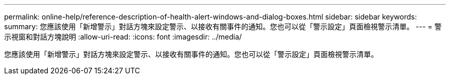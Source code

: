 ---
permalink: online-help/reference-description-of-health-alert-windows-and-dialog-boxes.html 
sidebar: sidebar 
keywords:  
summary: 您應該使用「新增警示」對話方塊來設定警示、以接收有關事件的通知。您也可以從「警示設定」頁面檢視警示清單。 
---
= 警示視窗和對話方塊說明
:allow-uri-read: 
:icons: font
:imagesdir: ../media/


[role="lead"]
您應該使用「新增警示」對話方塊來設定警示、以接收有關事件的通知。您也可以從「警示設定」頁面檢視警示清單。
